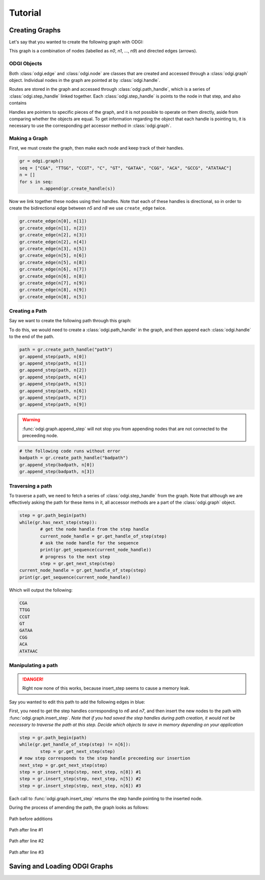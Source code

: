 #########
Tutorial
#########

****************
Creating Graphs
****************
Let's say that you wanted to create the following graph with ODGI:

.. image:: /img/exampleGraph.png

This graph is a combination of nodes (labelled as `n0`, `n1`, ..., `n9`) and directed edges (arrows).

ODGI Objects
=============

Both :class:`odgi.edge` and :class:`odgi.node` are classes that are created and accessed through a :class:`odgi.graph` object.  Individual nodes in the graph are pointed at by :class:`odgi.handle`.

Routes are stored in the graph and accessed through :class:`odgi.path_handle`, which is a series of :class:`odgi.step_handle` linked together.  Each :class:`odgi.step_handle` is points to the node in that step, and also contains

Handles are pointers to specific pieces of the graph, and it is not possible to operate on them directly, aside from comparing whether the objects are equal.  To get information regarding the object that each handle is pointing to, it is necessary to use the corresponding `get` accessor method in :class:`odgi.graph`.

Making a Graph
===============
First, we must create the graph, then make each node and keep track of their handles.

.. code-block:: python

        gr = odgi.graph()
        seq = ["CGA", "TTGG", "CCGT", "C", "GT", "GATAA", "CGG", "ACA", "GCCG", "ATATAAC"]
        n = []
        for s in seq:
                n.append(gr.create_handle(s))

Now we link together these nodes using their handles. Note that each of these handles is directional, so in order to create the bidirectional edge between `n5` and `n8` we use ``create_edge`` twice.

.. code-block:: python

        gr.create_edge(n[0], n[1])
        gr.create_edge(n[1], n[2])
        gr.create_edge(n[2], n[3])
        gr.create_edge(n[2], n[4])
        gr.create_edge(n[3], n[5])
        gr.create_edge(n[5], n[6])
        gr.create_edge(n[5], n[8])
        gr.create_edge(n[6], n[7])
        gr.create_edge(n[6], n[8])
        gr.create_edge(n[7], n[9])
        gr.create_edge(n[8], n[9])
        gr.create_edge(n[8], n[5])


Creating a Path
===============

Say we want to create the following path through this graph:

.. image:: /img/exampleGraphPath.png

To do this, we would need to create a :class:`odgi.path_handle` in the graph, and then append each :class:`odgi.handle` to the end of the path.

.. code-block:: python

        path = gr.create_path_handle("path")
        gr.append_step(path, n[0])
        gr.append_step(path, n[1])
        gr.append_step(path, n[2])
        gr.append_step(path, n[4])
        gr.append_step(path, n[5])
        gr.append_step(path, n[6])
        gr.append_step(path, n[7])
        gr.append_step(path, n[9])

.. warning::

        :func:`odgi.graph.append_step` will not stop you from appending nodes that are not connected to the preceeding node.

.. code-block:: python
        
        # the following code runs without error
        badpath = gr.create_path_handle("badpath")
        gr.append_step(badpath, n[0])
        gr.append_step(badpath, n[3])

Traversing a path
=================

To traverse a path, we need to fetch a series of :class:`odgi.step_handle` from the graph. Note that although we are effectively asking the path for these items in it, all accessor methods are a part of the :class:`odgi.graph` object.

.. code-block:: python

        step = gr.path_begin(path)
        while(gr.has_next_step(step)):
                # get the node handle from the step handle
                current_node_handle = gr.get_handle_of_step(step)
                # ask the node handle for the sequence
                print(gr.get_sequence(current_node_handle))
                # progress to the next step
                step = gr.get_next_step(step)
        current_node_handle = gr.get_handle_of_step(step)
        print(gr.get_sequence(current_node_handle))

Which will output the following:

.. code-block:: 
        
        CGA
        TTGG
        CCGT
        GT
        GATAA
        CGG
        ACA
        ATATAAC

Manipulating a path
===================

.. DANGER::
        Right now none of this works, because insert_step seems to cause a memory leak. 

Say you wanted to edit this path to add the following edges in blue:

.. image:: /img/exampleGraphPath2.png

First, you need to get the step handles corresponding to `n6` and `n7`, and then insert the new nodes to the path with :func:`odgi.graph.insert_step`. *Note that if you had saved the step handles during path creation, it would not be necessary to traverse the path at this step. Decide which objects to save in memory depending on your application*

.. code-block:: python

        step = gr.path_begin(path)
        while(gr.get_handle_of_step(step) != n[6]):
                step = gr.get_next_step(step)
        # now step corresponds to the step handle preceeding our insertion
        next_step = gr.get_next_step(step)
        step = gr.insert_step(step, next_step, n[8]) #1
        step = gr.insert_step(step, next_step, n[5]) #2
        step = gr.insert_step(step, next_step, n[6]) #3

Each call to :func:`odgi.graph.insert_step` returns the step handle pointing to the inserted node.  

During the process of amending the path, the graph looks as follows:

.. figure:: /img/exampleGraphPath.png
        :align: center
        
        Path before additions

.. figure:: /img/exampleGraphPath3.png
        :align: center
        
        Path after line #1

.. figure:: /img/exampleGraphPath4.png
        :align: center
        
        Path after line #2

.. figure:: /img/exampleGraphPath2.png
        :align: center
        
        Path after line #3

*******************************
Saving and Loading ODGI Graphs
*******************************

